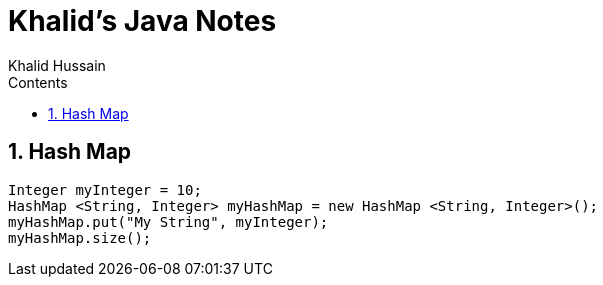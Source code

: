 = Khalid's Java Notes
Khalid Hussain
:page-layout: docs
:page-javascripts: [view-result]
:source-highlighter: highlight.js
:highlightjsdir: highlight
:description: Khalid's Java Notes
:toc: left
:toc-title: Contents
:toclevels: 4
:sectnums:
:setanchors:

[[hash-map]]
Hash Map
--------

[source,java]
----
Integer myInteger = 10;
HashMap <String, Integer> myHashMap = new HashMap <String, Integer>();
myHashMap.put("My String", myInteger);
myHashMap.size();
----
